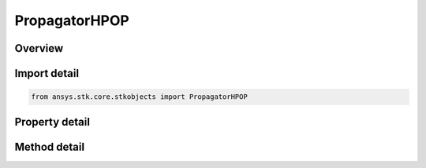 PropagatorHPOP
==============

.. py:class:: ansys.stk.core.stkobjects.PropagatorHPOP

   Bases: :py:class:`~ansys.stk.core.stkobjects.IPropagator`

   Class defining the High Precision Orbit Propagator (HPOP).

.. py:currentmodule:: PropagatorHPOP

Overview
--------

.. tab-set::

    .. tab-item:: Methods
        
        .. list-table::
            :header-rows: 0
            :widths: auto

            * - :py:attr:`~ansys.stk.core.stkobjects.PropagatorHPOP.propagate`
              - Propagates the satellite's path using the specified time interval.

    .. tab-item:: Properties
        
        .. list-table::
            :header-rows: 0
            :widths: auto

            * - :py:attr:`~ansys.stk.core.stkobjects.PropagatorHPOP.step`
              - Step size. Uses Time Dimension.
            * - :py:attr:`~ansys.stk.core.stkobjects.PropagatorHPOP.initial_state`
              - Get the satellite's initial state.
            * - :py:attr:`~ansys.stk.core.stkobjects.PropagatorHPOP.force_model`
              - Get the force model parameters.
            * - :py:attr:`~ansys.stk.core.stkobjects.PropagatorHPOP.integrator`
              - Get the integrator parameters.
            * - :py:attr:`~ansys.stk.core.stkobjects.PropagatorHPOP.covariance`
              - Get the covariance parameters.
            * - :py:attr:`~ansys.stk.core.stkobjects.PropagatorHPOP.ephemeris_interval`
              - Get the propagator's ephemeris interval.
            * - :py:attr:`~ansys.stk.core.stkobjects.PropagatorHPOP.display_coord_type`
              - The propagator's display coordinate type.



Import detail
-------------

.. code-block:: python

    from ansys.stk.core.stkobjects import PropagatorHPOP


Property detail
---------------

.. py:property:: step
    :canonical: ansys.stk.core.stkobjects.PropagatorHPOP.step
    :type: float

    Step size. Uses Time Dimension.

.. py:property:: initial_state
    :canonical: ansys.stk.core.stkobjects.PropagatorHPOP.initial_state
    :type: VehicleInitialState

    Get the satellite's initial state.

.. py:property:: force_model
    :canonical: ansys.stk.core.stkobjects.PropagatorHPOP.force_model
    :type: VehicleHPOPForceModel

    Get the force model parameters.

.. py:property:: integrator
    :canonical: ansys.stk.core.stkobjects.PropagatorHPOP.integrator
    :type: VehicleIntegrator

    Get the integrator parameters.

.. py:property:: covariance
    :canonical: ansys.stk.core.stkobjects.PropagatorHPOP.covariance
    :type: VehicleCovariance

    Get the covariance parameters.

.. py:property:: ephemeris_interval
    :canonical: ansys.stk.core.stkobjects.PropagatorHPOP.ephemeris_interval
    :type: ITimeToolTimeIntervalSmartInterval

    Get the propagator's ephemeris interval.

.. py:property:: display_coord_type
    :canonical: ansys.stk.core.stkobjects.PropagatorHPOP.display_coord_type
    :type: PROPAGATOR_DISPLAY_COORDINATE_TYPE

    The propagator's display coordinate type.


Method detail
-------------

.. py:method:: propagate(self) -> None
    :canonical: ansys.stk.core.stkobjects.PropagatorHPOP.propagate

    Propagates the satellite's path using the specified time interval.

    :Returns:

        :obj:`~None`










